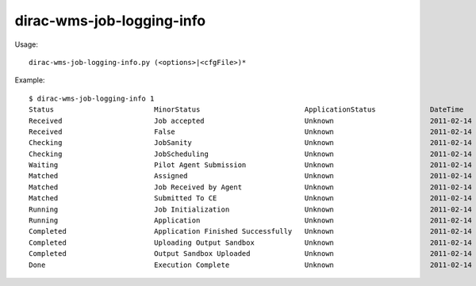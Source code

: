 =================================
dirac-wms-job-logging-info
=================================

Usage::

  dirac-wms-job-logging-info.py (<options>|<cfgFile>)* 

Example::

  $ dirac-wms-job-logging-info 1
  Status                        MinorStatus                         ApplicationStatus             DateTime
  Received                      Job accepted                        Unknown                       2011-02-14 10:12:40
  Received                      False                               Unknown                       2011-02-14 11:03:12
  Checking                      JobSanity                           Unknown                       2011-02-14 11:03:12
  Checking                      JobScheduling                       Unknown                       2011-02-14 11:03:12
  Waiting                       Pilot Agent Submission              Unknown                       2011-02-14 11:03:12
  Matched                       Assigned                            Unknown                       2011-02-14 11:27:17
  Matched                       Job Received by Agent               Unknown                       2011-02-14 11:27:27
  Matched                       Submitted To CE                     Unknown                       2011-02-14 11:27:38
  Running                       Job Initialization                  Unknown                       2011-02-14 11:27:42
  Running                       Application                         Unknown                       2011-02-14 11:27:48
  Completed                     Application Finished Successfully   Unknown                       2011-02-14 11:28:01
  Completed                     Uploading Output Sandbox            Unknown                       2011-02-14 11:28:04
  Completed                     Output Sandbox Uploaded             Unknown                       2011-02-14 11:28:07
  Done                          Execution Complete                  Unknown                       2011-02-14 11:28:07

